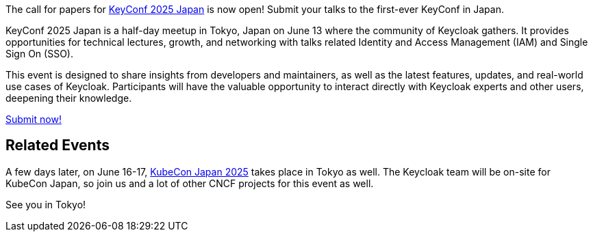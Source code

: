 :title: Submit to KeyConf25 Japan Call-for-Papers!
:date: 2025-03-17
:publish: true
:author: Alexander Schwartz
:preview: keyconf25-japan-cfp.png
:summary: Submit your talks to the first-ever KeyConf in Japan! It will happend shortly before KubeCon Japan, so you can join both.

The call for papers for link:https://community.cncf.io/e/mvnu59/[KeyConf 2025 Japan] is now open! Submit your talks to the first-ever KeyConf in Japan.

KeyConf 2025 Japan is a half-day meetup in Tokyo, Japan on June 13 where the community of Keycloak gathers.
It provides opportunities for technical lectures, growth, and networking with talks related Identity and Access Management (IAM) and Single Sign On (SSO).

This event is designed to share insights from developers and maintainers, as well as the latest features, updates, and real-world use cases of Keycloak.
Participants will have the valuable opportunity to interact directly with Keycloak experts and other users, deepening their knowledge.

https://sessionize.com/keyconf-2025-japan/[Submit now!]

== Related Events

A few days later, on June 16-17, https://events.linuxfoundation.org/kubecon-cloudnativecon-japan/[KubeCon Japan 2025] takes place in Tokyo as well.
The Keycloak team will be on-site for KubeCon Japan, so join us and a lot of other CNCF projects for this event as well.

See you in Tokyo!